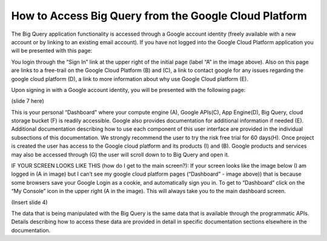 =======================================================
How to Access Big Query from the Google Cloud Platform
=======================================================

The Big Query application functionality is accessed through a Google account identity (freely available with a new account or by linking to an existing email account). If you have not logged into the Google Cloud Platform application you will be presented with this page:

.. image:: SignIntoGCP.png
   :scale: 50
   :align: center

You login through the “Sign In” link at the upper right of the initial page (label “A” in the image above). Also on this page are links to a free-trail on the Google Cloud Platform (B) and (C), a link to contact google for any issues regarding the google cloud platform (D), a link to more information about why use Google Cloud platform (E).




Upon signing in with a Google account identity, you will be presented with the following page:

(slide 7 here) 

This is your personal “Dashboard” where your compute engine (A), Google APIs(C), App Engine(D), Big Query, cloud storage bucket (F) is readily accessible. Google also provides documentation for additional information if needed (E). Additional documentation describing how to use each component of this user interface are provided in the individual subsections of this documentation.
We strongly recommend the user to try the risk free trial for 60 days(H). Once project is created the user has access to the Google cloud platform and its products (I) and (B). Google products and services may also be accessed through (G) the user will scroll down to to Big Query and open it.

IF YOUR SCREEN LOOKS LIKE THIS (how do I get to the main screen?): If your screen looks like the image below (I am logged in (A in image) but I can’t see my google cloud platform pages (“Dashboard” - image above)) that is because some browsers save your Google Login as a cookie, and automatically sign you in. To get to “Dashboard” click on the “My Console” icon in the upper right (A in the image). This will always take you to the main dashboard screen.

(Insert slide 4)

The data that is being manipulated with the Big Query is the same data that is available through the programmatic APIs. Details describing how to access these data are provided in detail in specific documentation sections elsewhere in the documentation.
